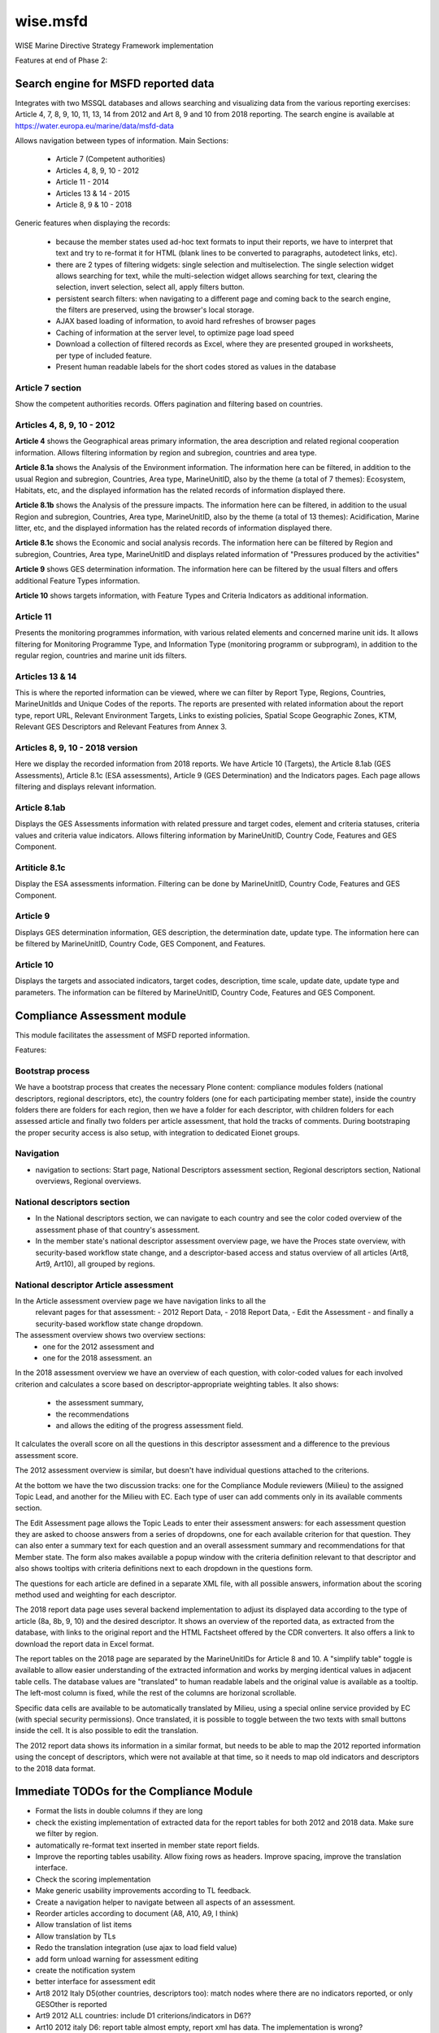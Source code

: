=========
wise.msfd
=========

WISE Marine Directive Strategy Framework implementation

Features at end of Phase 2:

Search engine for MSFD reported data
------------------------------------

Integrates with two MSSQL databases and allows searching and visualizing data
from the various reporting exercises: Article 4, 7, 8, 9, 10, 11, 13, 14 from
2012 and Art 8, 9 and 10 from 2018 reporting. The search engine is available
at https://water.europa.eu/marine/data/msfd-data

Allows navigation between types of information. Main Sections:

  - Article 7 (Competent authorities)
  - Articles 4, 8, 9, 10 - 2012
  - Article 11 - 2014
  - Articles 13 & 14 - 2015
  - Article 8, 9 & 10 - 2018

Generic features when displaying the records:

  - because the member states used ad-hoc text formats to input their reports,
    we have to interpret that text and try to re-format it for HTML (blank
    lines to be converted to paragraphs, autodetect links, etc).
  - there are 2 types of filtering widgets: single selection and
    multiselection. The single selection widget allows searching for text,
    while the multi-selection widget allows searching for text, clearing the
    selection, invert selection, select all, apply filters button.
  - persistent search filters: when navigating to a different page and coming
    back to the search engine, the filters are preserved, using the browser's
    local storage.
  - AJAX based loading of information, to avoid hard refreshes of browser pages
  - Caching of information at the server level, to optimize page load speed
  - Download a collection of filtered records as Excel, where they are
    presented grouped in worksheets, per type of included feature.
  - Present human readable labels for the short codes stored as values in the
    database

Article 7 section
~~~~~~~~~~~~~~~~~

Show the competent authorities records. Offers pagination and filtering based
on countries.

Articles 4, 8, 9, 10 - 2012
~~~~~~~~~~~~~~~~~~~~~~~~~~~

**Article 4** shows the Geographical areas primary information, the area
description and related regional cooperation information. Allows filtering
information by region and subregion, countries and area type.

**Article 8.1a** shows the Analysis of the Environment information. The
information here can be filtered, in addition to the usual Region and
subregion, Countries, Area type, MarineUnitID, also by the theme (a total of 7
themes): Ecosystem, Habitats, etc, and the displayed information has the
related records of information displayed there.

**Article 8.1b** shows the Analysis of the pressure impacts. The information
here can be filtered, in addition to the usual Region and subregion, Countries,
Area type, MarineUnitID, also by the theme (a total of 13 themes):
Acidification, Marine litter, etc, and the displayed information has the
related records of information displayed there.

**Article 8.1c** shows the Economic and social analysis records. The
information here can be filtered by Region and subregion, Countries,
Area type, MarineUnitID and displays related information of "Pressures produced
by the activities"

**Article 9** shows GES determination information. The information here can be
filtered by the usual filters and offers additional Feature Types information.

**Article 10** shows targets information, with Feature Types and Criteria
Indicators as additional information.

Article 11
~~~~~~~~~~
Presents the monitoring programmes information, with various related elements
and concerned marine unit ids. It allows filtering for Monitoring Programme
Type, and Information Type (monitoring programm or subprogram), in addition to
the regular region, countries and marine unit ids filters.

Articles 13 & 14
~~~~~~~~~~~~~~~~
This is where the reported information can be viewed, where we can filter by
Report Type, Regions, Countries, MarineUnitIds and Unique Codes of the reports.
The reports are presented with related information about the report type,
report URL, Relevant Environment Targets, Links to existing policies, Spatial
Scope Geographic Zones, KTM, Relevant GES Descriptors and Relevant Features
from Annex 3.

Articles 8, 9, 10 - 2018 version
~~~~~~~~~~~~~~~~~~~~~~~~~~~~~~~~

Here we display the recorded information from 2018 reports. We have Article 10
(Targets), the Article 8.1ab (GES Assessments), Article 8.1c (ESA assessments),
Article 9 (GES Determination) and the Indicators pages. Each page allows
filtering and displays relevant information.

Article 8.1ab
~~~~~~~~~~~~~
Displays the GES Assessments information with related pressure and target
codes, element and criteria statuses, criteria values and criteria value
indicators. Allows filtering information by MarineUnitID, Country Code,
Features and GES Component.

Artiticle 8.1c
~~~~~~~~~~~~~~
Display the ESA assessments information. Filtering can be done by MarineUnitID,
Country Code, Features and GES Component.

Article 9
~~~~~~~~~
Displays GES determination information, GES description, the determination
date, update type. The information here can be filtered by MarineUnitID,
Country Code, GES Component, and Features.

Article 10
~~~~~~~~~~
Displays the targets and associated indicators, target codes, description, time
scale, update date, update type and parameters. The information can be filtered
by MarineUnitID, Country Code, Features and GES Component.


Compliance Assessment module
----------------------------

This module facilitates the assessment of MSFD reported information.

Features:

Bootstrap process
~~~~~~~~~~~~~~~~~
We have a bootstrap process that creates the necessary Plone content:
compliance modules folders (national descriptors, regional descriptors, etc),
the country folders (one for each participating member state), inside the
country folders there are folders for each region, then we have a folder for
each descriptor, with children folders for each assessed article and finally
two folders per article assessment, that hold the tracks of comments. During
bootstraping the proper security access is also setup, with integration to
dedicated Eionet groups.

Navigation
~~~~~~~~~~
- navigation to sections: Start page, National Descriptors assessment section,
  Regional descriptors section, National overviews, Regional overviews.


National descriptors section
~~~~~~~~~~~~~~~~~~~~~~~~~~~~
- In the National descriptors section, we can navigate to each country and see
  the color coded overview of the assessment phase of that country's assessment.

- In the member state's national descriptor assessment overview page, we have
  the Proces state overview, with security-based workflow state change, and
  a descriptor-based access and status overview of all articles (Art8, Art9,
  Art10), all grouped by regions.

National descriptor Article assessment
~~~~~~~~~~~~~~~~~~~~~~~~~~~~~~~~~~~~~~
In the Article assessment overview page we have navigation links to all the
  relevant pages for that assessment:
  - 2012 Report Data,
  - 2018 Report Data,
  - Edit the Assessment
  - and finally a security-based workflow state change dropdown.

The assessment overview shows two overview sections:
  - one for the 2012 assessment and
  - one for the 2018 assessment. an

In the 2018 assessment overview we have an overview of each question, with
color-coded values for each involved criterion and calculates a score based on
descriptor-appropriate weighting tables. It also shows:
  - the assessment summary,
  - the recommendations
  - and allows the editing of the progress assessment field.

It calculates the overall score on all the questions in this descriptor
assessment and a difference to the previous assessment score.

The 2012 assessment overview is similar, but doesn't have individual questions
attached to the criterions.

At the bottom we have the two discussion tracks: one for the Compliance Module
reviewers (Milieu) to the assigned Topic Lead, and another for the Milieu with
EC. Each type of user can add comments only in its available comments section.

The Edit Assessment page allows the Topic Leads to enter their assessment
answers: for each assessment question they are asked to choose answers from
a series of dropdowns, one for each available criterion for that question. They
can also enter a summary text for each question and an overall assessment
summary and recommendations for that Member state. The form also makes
available a popup window with the criteria definition relevant to that
descriptor and also shows tooltips with criteria definitions next to each
dropdown in the questions form.

The questions for each article are defined in a separate XML file, with all
possible answers, information about the scoring method used and weighting for
each descriptor.

The 2018 report data page uses several backend implementation to adjust its
displayed data according to the type of article (8a, 8b, 9, 10) and the desired
descriptor. It shows an overview of the reported data, as extracted from the
database, with links to the original report and the HTML Factsheet offered by
the CDR converters. It also offers a link to download the report data in Excel
format.

The report tables on the 2018 page are separated by the MarineUnitIDs for
Article 8 and 10. A "simplify table" toggle is available to allow easier
understanding of the extracted information and works by merging identical
values in adjacent table cells. The database values are "translated" to human
readable labels and the original value is available as a tooltip. The left-most
column is fixed, while the rest of the columns are horizonal scrollable.

Specific data cells are available to be automatically translated by Milieu,
using a special online service provided by EC (with special security
permissions). Once translated, it is possible to toggle between the two texts
with small buttons inside the cell. It is also possible to edit the
translation.

The 2012 report data shows its information in a similar format, but needs to be
able to map the 2012 reported information using the concept of descriptors,
which were not available at that time, so it needs to map old indicators and
descriptors to the 2018 data format.

Immediate TODOs for the Compliance Module
-----------------------------------------

- Format the lists in double columns if they are long
- check the existing implementation of extracted data for the report tables for
  both 2012 and 2018 data. Make sure we filter by region.
- automatically re-format text inserted in member state report fields.
- Improve the reporting tables usability. Allow fixing rows as headers. Improve
  spacing, improve the translation interface.
- Check the scoring implementation
- Make generic usability improvements according to TL feedback.
- Create a navigation helper to navigate between all aspects of an assessment.
- Reorder articles according to document (A8, A10, A9, I think)
- Allow translation of list items
- Allow translation by TLs
- Redo the translation integration (use ajax to load field value)
- add form unload warning for assessment editing
- create the notification system
- better interface for assessment edit

- Art8 2012 Italy D5(other countries, descriptors too): match nodes where there are no indicators reported, or only GESOther is reported
- Art9 2012 ALL countries: include D1 criterions/indicators in D6??

- Art10 2012 italy D6: report table almost empty, report xml has data. The implementation is wrong?
- Art10 2012 Italy D6, D8: how to get threshold value from Art9 when indicators do not match ex. 6.1(art9) vs 6.1.2(art10), 8.1 vs 8.1.1
- Art10 2012 Latvia: description (from db) for indicators '5.1.1-indicator 5.1A' etc is not in the excel, are these needed?

Immediate TODOs for the MSFD Search engine
------------------------------------------
- Adjust the 2018 implementation of Article 8, 9, 10. They were created on test
  data, never tested on real data.
- Use human readable labels instead of database shortcodes, where possible.
- Split the information from Article 4 into a new section
- Use the translations created in the Compliance module
- Review correctness of displayed information in both 2012 and 2018 modules

Long-term TODO for the Compliance module
----------------------------------------
- Implement needed PDF reports. We don't have a template and we don't know what
  they'll contain.
- Implement additional Articles for the National Descriptors module. Article
  11, 13, 14, 18 could be needed. They'll need report data tables and question
  definitions.
- Implement the Regional Descriptors compliance module. It will probably be
  similar to the National Descriptors compliance module. Main components that
  need to be implemented:

  - bootstrapping and content types (partially implemented)
  - overview pages
  - data report tables (partially implemented)
  - assessment forms, with question definitions

- Implement the National Summary section. It's not clear if this section needs
  forms, but it needs to aggregate report data in 2 versions: 2012 and 2018.
- Implement the Regional Summary section. It's not clear if this section needs
  forms, but it needs to aggregate report data in 2 versions: 2012 and 2018.
